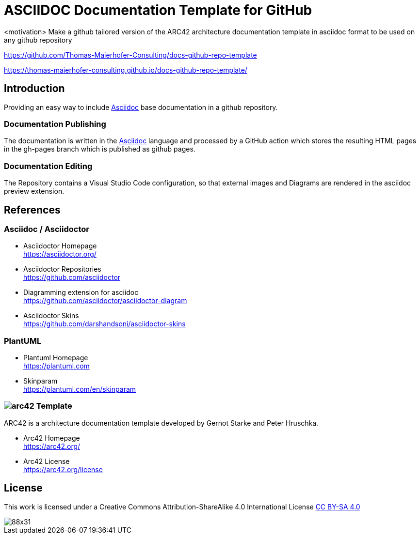 = ASCIIDOC Documentation Template for GitHub

<motivation> Make a github tailored version of the ARC42 architecture documentation template in asciidoc format to be used on any github repository

https://github.com/Thomas-Maierhofer-Consulting/docs-github-repo-template

https://thomas-maierhofer-consulting.github.io/docs-github-repo-template/

== Introduction
Providing an easy way to include <<asciidoc>> base documentation in a github repository.

=== Documentation Publishing 
The documentation is written in the <<asciidoc>> language and processed by a GitHub action 
which stores the resulting HTML pages in the gh-pages branch which is published as github pages.

=== Documentation Editing
The Repository contains a Visual Studio Code configuration, so that external images and Diagrams are rendered in the 
asciidoc preview extension.

== References

[#asciidoc]
[reftext="Asciidoc"]
=== Asciidoc / Asciidoctor

* Asciidoctor Homepage + 
https://asciidoctor.org/

* Asciidoctor Repositories + 
https://github.com/asciidoctor

* Diagramming extension for asciidoc + 
https://github.com/asciidoctor/asciidoctor-diagram

* Asciidoctor Skins + 
https://github.com/darshandsoni/asciidoctor-skins

=== PlantUML

* Plantuml Homepage + 
https://plantuml.com

* Skinparam + 
https://plantuml.com/en/skinparam

[#arc42]
[reftext="Arc42"]
=== image:docs/images/arc42-logo.png[arc42] Template
ARC42 is a architecture documentation template developed by Gernot Starke and Peter Hruschka.

* Arc42 Homepage + 
https://arc42.org/

* Arc42 License + 
https://arc42.org/license

== License
This work is licensed under a
Creative Commons Attribution-ShareAlike 4.0 International License
http://creativecommons.org/licenses/by-sa/4.0/[CC BY-SA 4.0]

image::https://licensebuttons.net/l/by-sa/4.0/88x31.png[]

